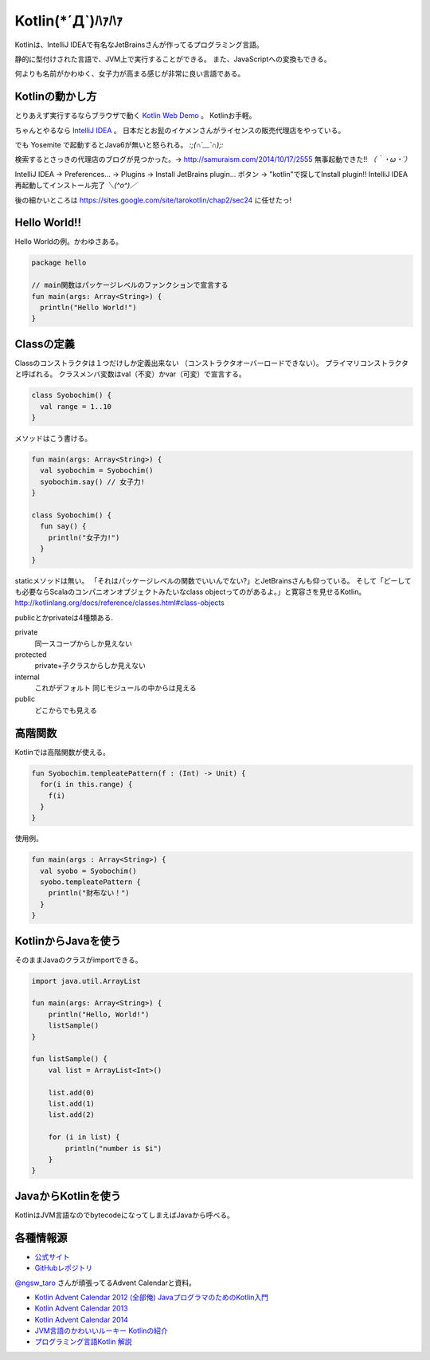 Kotlin(\*´Д`)ﾊｧﾊｧ
=======================
Kotlinは、IntelliJ IDEAで有名なJetBrainsさんが作ってるプログラミング言語。

静的に型付けされた言語で、JVM上で実行することができる。
また、JavaScriptへの変換もできる。

何よりも名前がかわゆく、女子力が高まる感じが非常に良い言語である。

Kotlinの動かし方
----------------
とりあえず実行するならブラウザで動く `Kotlin Web Demo <http://kotlin-demo.jetbrains.com/>`_ 。
Kotlinお手軽。

ちゃんとやるなら `IntelliJ IDEA <https://www.jetbrains.com/idea/download/>`_ 。
日本だとお髭のイケメンさんがライセンスの販売代理店をやっている。

でも Yosemite で起動するとJava6が無いと怒られる。 `:;(∩´﹏`∩);:`

検索するとさっきの代理店のブログが見つかった。→ http://samuraism.com/2014/10/17/2555
無事起動できた!! `（｀・ω・´）`

IntelliJ IDEA → Preferences... → Plugins → Install JetBrains plugin... ボタン → "kotlin"で探してInstall plugin!!
IntelliJ IDEA再起動してインストール完了 `＼(^o^)／`

後の細かいところは https://sites.google.com/site/tarokotlin/chap2/sec24 に任せたっ!

Hello World!!
---------------------
Hello Worldの例。かわゆさある。

.. code-block:: java

   package hello

   // main関数はパッケージレベルのファンクションで宣言する
   fun main(args: Array<String>) {
     println("Hello World!")
   }
  
Classの定義
---------------------
Classのコンストラクタは１つだけしか定義出来ない
（コンストラクタオーバーロードできない）。
プライマリコンストラクタと呼ばれる。
クラスメンバ変数はval（不変）かvar（可変）で宣言する。

.. code-block:: java

   class Syobochim() {
     val range = 1..10
   }

メソッドはこう書ける。

.. code-block:: java

   fun main(args: Array<String>) {
     val syobochim = Syobochim()
     syobochim.say() // 女子力!
   }

   class Syobochim() {
     fun say() {
       println("女子力!")
     }
   }

staticメソッドは無い。
「それはパッケージレベルの関数でいいんでない?」とJetBrainsさんも仰っている。
そして「どーしても必要ならScalaのコンパニオンオブジェクトみたいなclass objectってのがあるよ。」と寛容さを見せるKotlin。
http://kotlinlang.org/docs/reference/classes.html#class-objects

publicとかprivateは4種類ある.

private
   同一スコープからしか見えない

protected
   private+子クラスからしか見えない

internal
   これがデフォルト
   同じモジュールの中からは見える

public
   どこからでも見える

高階関数
---------------------
Kotlinでは高階関数が使える。

.. code-block:: java  

   fun Syobochim.templeatePattern(f : (Int) -> Unit) {
     for(i in this.range) {
       f(i)
     }
   }
  
使用例。

.. code-block:: java  

   fun main(args : Array<String>) {
     val syobo = Syobochim()
     syobo.templeatePattern {
       println("財布ない！")
     }
   }

KotlinからJavaを使う
--------------------

そのままJavaのクラスがimportできる。

.. code-block:: java

   import java.util.ArrayList

   fun main(args: Array<String>) {
       println("Hello, World!")
       listSample()
   }

   fun listSample() {
       val list = ArrayList<Int>()

       list.add(0)
       list.add(1)
       list.add(2)

       for (i in list) {
           println("number is $i")
       }
   }


JavaからKotlinを使う
--------------------

KotlinはJVM言語なのでbytecodeになってしまえばJavaから呼べる。
  
各種情報源
----------

+ `公式サイト <http://kotlinlang.org/>`_
+ `GitHubレポジトリ <https://github.com/JetBrains/kotlin>`_

`@ngsw_taro <https://twitter.com/ngsw_taro>`_ さんが頑張ってるAdvent Calendarと資料。

+ `Kotlin Advent Calendar 2012 (全部俺) JavaプログラマのためのKotlin入門 <https://atnd.org/events/34627>`_
+ `Kotlin Advent Calendar 2013 <http://www.adventar.org/calendars/148>`_
+ `Kotlin Advent Calendar 2014 <http://www.adventar.org/calendars/477>`_

+ `JVM言語のかわいいルーキー Kotlinの紹介 <https://speakerdeck.com/ntaro/jvmyan-yu-falsekawaiiruki-kotlinfalseshao-jie>`_

+ `プログラミング言語Kotlin 解説 <https://sites.google.com/site/tarokotlin/home>`_


